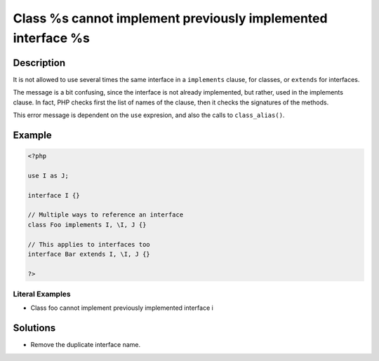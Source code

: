.. _class-%s-cannot-implement-previously-implemented-interface-%s:

Class %s cannot implement previously implemented interface %s
-------------------------------------------------------------
 
	.. meta::
		:description:
			Class %s cannot implement previously implemented interface %s: It is not allowed to use several times the same interface in a ``implements`` clause, for classes, or ``extends`` for interfaces.

		:og:type: article
		:og:title: Class %s cannot implement previously implemented interface %s
		:og:description: It is not allowed to use several times the same interface in a ``implements`` clause, for classes, or ``extends`` for interfaces
		:og:url: https://php-errors.readthedocs.io/en/latest/messages/class-%25s-cannot-implement-previously-implemented-interface-%25s.html

Description
___________
 
It is not allowed to use several times the same interface in a ``implements`` clause, for classes, or ``extends`` for interfaces.

The message is a bit confusing, since the interface is not already implemented, but rather, used in the implements clause. In fact, PHP checks first the list of names of the clause, then it checks the signatures of the methods.

This error message is dependent on the ``use`` expresion, and also the calls to ``class_alias()``.


Example
_______

.. code-block:: php

   <?php
   
   use I as J;
   
   interface I {}
   
   // Multiple ways to reference an interface
   class Foo implements I, \I, J {}
   
   // This applies to interfaces too
   interface Bar extends I, \I, J {}
   
   ?>


Literal Examples
****************
+ Class foo cannot implement previously implemented interface i

Solutions
_________

+ Remove the duplicate interface name.

